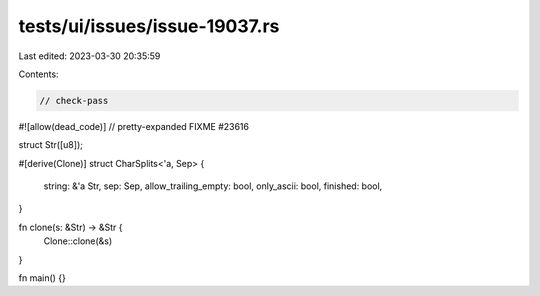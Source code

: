 tests/ui/issues/issue-19037.rs
==============================

Last edited: 2023-03-30 20:35:59

Contents:

.. code-block:: rs

    // check-pass
#![allow(dead_code)]
// pretty-expanded FIXME #23616

struct Str([u8]);

#[derive(Clone)]
struct CharSplits<'a, Sep> {
    string: &'a Str,
    sep: Sep,
    allow_trailing_empty: bool,
    only_ascii: bool,
    finished: bool,
}

fn clone(s: &Str) -> &Str {
    Clone::clone(&s)
}

fn main() {}


